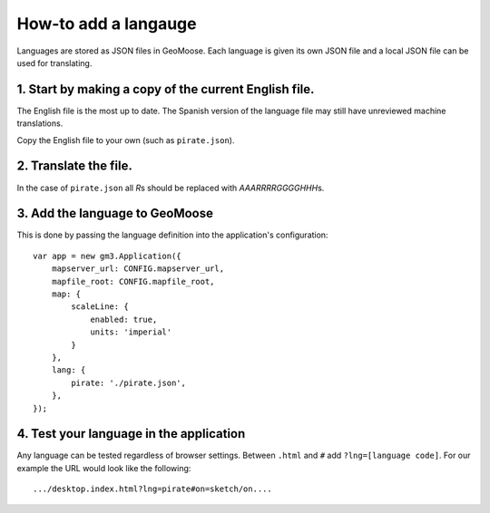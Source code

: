 How-to add a langauge
=====================

Languages are stored as JSON files in GeoMoose. Each language is given
its own JSON file and a local JSON file can be used for translating.

1. Start by making a copy of the current English file.
------------------------------------------------------

The English file is the most up to date. The Spanish version of the
language file may still have unreviewed machine translations.

Copy the English file to your own (such as ``pirate.json``).

2. Translate the file.
----------------------

In the case of ``pirate.json`` all *R*\ s should be replaced with
*AAARRRRGGGGHHH*\ s.

3. Add the language to GeoMoose
-------------------------------

This is done by passing the language definition into the application's
configuration:

::

    var app = new gm3.Application({
        mapserver_url: CONFIG.mapserver_url,
        mapfile_root: CONFIG.mapfile_root,
        map: {
            scaleLine: {
                enabled: true,
                units: 'imperial'
            }
        },
        lang: {
            pirate: './pirate.json',
        },
    });

4. Test your language in the application
----------------------------------------

Any language can be tested regardless of browser settings. Between
``.html`` and ``#`` add ``?lng=[language code]``. For our example the
URL would look like the following:

::

    .../desktop.index.html?lng=pirate#on=sketch/on....
